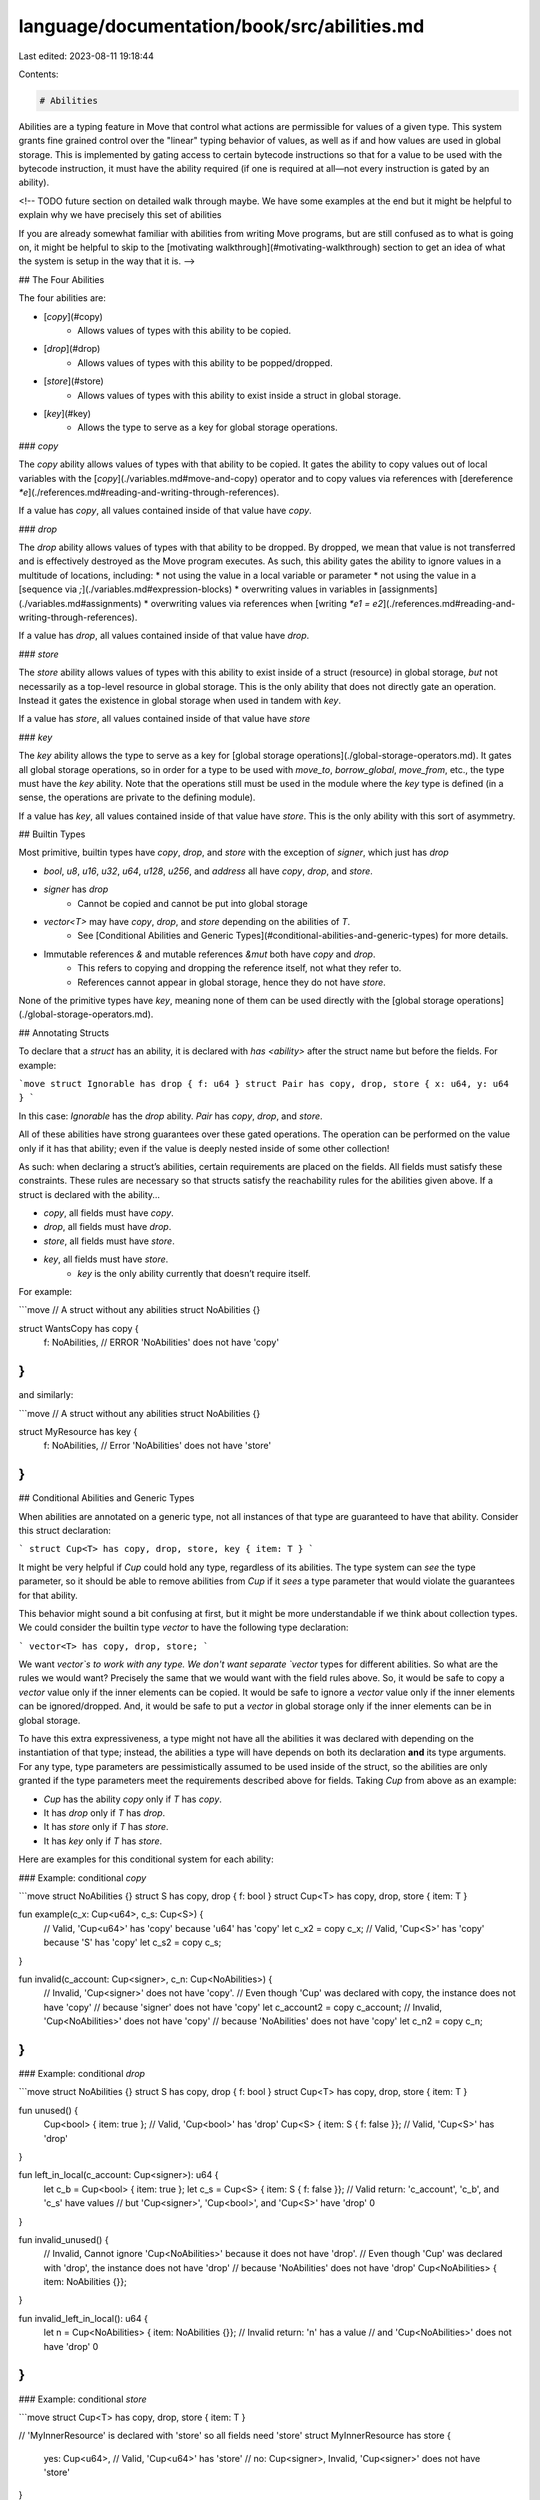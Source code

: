 language/documentation/book/src/abilities.md
============================================

Last edited: 2023-08-11 19:18:44

Contents:

.. code-block:: md

    # Abilities

Abilities are a typing feature in Move that control what actions are permissible for values of a given type. This system grants fine grained control over the "linear" typing behavior of values, as well as if and how values are used in global storage. This is implemented by gating access to certain bytecode instructions so that for a value to be used with the bytecode instruction, it must have the ability required (if one is required at all—not every instruction is gated by an ability).

<!-- TODO future section on detailed walk through maybe. We have some examples at the end but it might be helpful to explain why we have precisely this set of abilities

If you are already somewhat familiar with abilities from writing Move programs, but are still confused as to what is going on, it might be helpful to skip to the [motivating walkthrough](#motivating-walkthrough) section to get an idea of what the system is setup in the way that it is. -->

## The Four Abilities

The four abilities are:

* [`copy`](#copy)
    * Allows values of types with this ability to be copied.
* [`drop`](#drop)
    * Allows values of types with this ability to be popped/dropped.
* [`store`](#store)
    * Allows values of types with this ability to exist inside a struct in global storage.
* [`key`](#key)
    * Allows the type to serve as a key for global storage operations.

### `copy`

The `copy` ability allows values of types with that ability to be copied. It gates the ability to copy values out of local variables with the [`copy`](./variables.md#move-and-copy) operator and to copy values via references with [dereference `*e`](./references.md#reading-and-writing-through-references).

If a value has `copy`, all values contained inside of that value have `copy`.

### `drop`

The `drop` ability allows values of types with that ability to be dropped. By dropped, we mean that value is not transferred and is effectively destroyed as the Move program executes. As such, this ability gates the ability to ignore values in a multitude of locations, including:
* not using the value in a local variable or parameter
* not using the value in a [sequence via `;`](./variables.md#expression-blocks)
* overwriting values in variables in [assignments](./variables.md#assignments)
* overwriting values via references when [writing `*e1 = e2`](./references.md#reading-and-writing-through-references).

If a value has `drop`, all values contained inside of that value have `drop`.

### `store`

The `store` ability allows values of types with this ability to exist inside of a struct (resource) in global storage, *but* not necessarily as a top-level resource in global storage. This is the only ability that does not directly gate an operation. Instead it gates the existence in global storage when used in tandem with `key`.

If a value has `store`, all values contained inside of that value have `store`

### `key`

The `key` ability allows the type to serve as a key for [global storage operations](./global-storage-operators.md). It gates all global storage operations, so in order for a type to be used with `move_to`, `borrow_global`, `move_from`, etc., the type must have the `key` ability. Note that the operations still must be used in the module where the `key` type is defined (in a sense, the operations are private to the defining module).

If a value has `key`, all values contained inside of that value have `store`. This is the only ability with this sort of asymmetry.

## Builtin Types

Most primitive, builtin types have `copy`, `drop`, and `store` with the exception of `signer`, which just has `drop`

* `bool`, `u8`, `u16`, `u32`, `u64`, `u128`, `u256`, and `address` all have `copy`, `drop`, and `store`.
* `signer` has `drop`
    * Cannot be copied and cannot be put into global storage
* `vector<T>` may have `copy`, `drop`, and `store` depending on the abilities of `T`.
    * See [Conditional Abilities and Generic Types](#conditional-abilities-and-generic-types) for more details.
* Immutable references `&` and mutable references `&mut` both have `copy` and `drop`.
    * This refers to copying and dropping the reference itself, not what they refer to.
    * References cannot appear in global storage, hence they do not have `store`.

None of the primitive types have `key`, meaning none of them can be used directly with the [global storage operations](./global-storage-operators.md).

## Annotating Structs

To declare that a `struct` has an ability, it is declared with `has <ability>` after the struct name but before the fields. For example:

```move
struct Ignorable has drop { f: u64 }
struct Pair has copy, drop, store { x: u64, y: u64 }
```

In this case: `Ignorable` has the `drop` ability. `Pair` has `copy`, `drop`, and `store`.


All of these abilities have strong guarantees over these gated operations. The operation can be performed on the value only if it has that ability; even if the value is deeply nested inside of some other collection!

As such: when declaring a struct’s abilities, certain requirements are placed on the fields. All fields must satisfy these constraints. These rules are necessary so that structs satisfy the reachability rules for the abilities given above. If a struct is declared with the ability...

* `copy`, all fields must have `copy`.
* `drop`, all fields must have `drop`.
* `store`, all fields must have `store`.
* `key`, all fields must have `store`.
    * `key` is the only ability currently that doesn’t require itself.

For example:

```move
// A struct without any abilities
struct NoAbilities {}

struct WantsCopy has copy {
    f: NoAbilities, // ERROR 'NoAbilities' does not have 'copy'
}
```

and similarly:

```move
// A struct without any abilities
struct NoAbilities {}

struct MyResource has key {
    f: NoAbilities, // Error 'NoAbilities' does not have 'store'
}
```

## Conditional Abilities and Generic Types

When abilities are annotated on a generic type, not all instances of that type are guaranteed to have that ability. Consider this struct declaration:

```
struct Cup<T> has copy, drop, store, key { item: T }
```

It might be very helpful if `Cup` could hold any type, regardless of its abilities. The type system can *see* the type parameter, so it should be able to remove abilities from `Cup` if it *sees* a type parameter that would violate the guarantees for that ability.

This behavior might sound a bit confusing at first, but it might be more understandable if we think about collection types. We could consider the builtin type `vector` to have the following type declaration:

```
vector<T> has copy, drop, store;
```

We want `vector`s to work with any type. We don't want separate `vector` types for different abilities. So what are the rules we would want? Precisely the same that we would want with the field rules above.  So, it would be safe to copy a `vector` value only if the inner elements can be copied. It would be safe to ignore a `vector` value only if the inner elements can be ignored/dropped. And, it would be safe to put a `vector` in global storage only if the inner elements can be in global storage.

To have this extra expressiveness, a type might not have all the abilities it was declared with depending on the instantiation of that type; instead, the abilities a type will have depends on both its declaration **and** its type arguments. For any type, type parameters are pessimistically assumed to be used inside of the struct, so the abilities are only granted if the type parameters meet the requirements described above for fields. Taking `Cup` from above as an example:

* `Cup` has the ability `copy` only if `T` has `copy`.
* It has `drop` only if `T` has `drop`.
* It has `store` only if `T` has `store`.
* It has `key` only if `T` has `store`.

Here are examples for this conditional system for each ability:

### Example: conditional `copy`

```move
struct NoAbilities {}
struct S has copy, drop { f: bool }
struct Cup<T> has copy, drop, store { item: T }

fun example(c_x: Cup<u64>, c_s: Cup<S>) {
    // Valid, 'Cup<u64>' has 'copy' because 'u64' has 'copy'
    let c_x2 = copy c_x;
    // Valid, 'Cup<S>' has 'copy' because 'S' has 'copy'
    let c_s2 = copy c_s;
}

fun invalid(c_account: Cup<signer>, c_n: Cup<NoAbilities>) {
    // Invalid, 'Cup<signer>' does not have 'copy'.
    // Even though 'Cup' was declared with copy, the instance does not have 'copy'
    // because 'signer' does not have 'copy'
    let c_account2 = copy c_account;
    // Invalid, 'Cup<NoAbilities>' does not have 'copy'
    // because 'NoAbilities' does not have 'copy'
    let c_n2 = copy c_n;
}
```

### Example: conditional `drop`

```move
struct NoAbilities {}
struct S has copy, drop { f: bool }
struct Cup<T> has copy, drop, store { item: T }

fun unused() {
    Cup<bool> { item: true }; // Valid, 'Cup<bool>' has 'drop'
    Cup<S> { item: S { f: false }}; // Valid, 'Cup<S>' has 'drop'
}

fun left_in_local(c_account: Cup<signer>): u64 {
    let c_b = Cup<bool> { item: true };
    let c_s = Cup<S> { item: S { f: false }};
    // Valid return: 'c_account', 'c_b', and 'c_s' have values
    // but 'Cup<signer>', 'Cup<bool>', and 'Cup<S>' have 'drop'
    0
}

fun invalid_unused() {
    // Invalid, Cannot ignore 'Cup<NoAbilities>' because it does not have 'drop'.
    // Even though 'Cup' was declared with 'drop', the instance does not have 'drop'
    // because 'NoAbilities' does not have 'drop'
    Cup<NoAbilities> { item: NoAbilities {}};
}

fun invalid_left_in_local(): u64 {
    let n = Cup<NoAbilities> { item: NoAbilities {}};
    // Invalid return: 'n' has a value
    // and 'Cup<NoAbilities>' does not have 'drop'
    0
}
```

### Example: conditional `store`

```move
struct Cup<T> has copy, drop, store { item: T }

// 'MyInnerResource' is declared with 'store' so all fields need 'store'
struct MyInnerResource has store {
    yes: Cup<u64>, // Valid, 'Cup<u64>' has 'store'
    // no: Cup<signer>, Invalid, 'Cup<signer>' does not have 'store'
}

// 'MyResource' is declared with 'key' so all fields need 'store'
struct MyResource has key {
    yes: Cup<u64>, // Valid, 'Cup<u64>' has 'store'
    inner: Cup<MyInnerResource>, // Valid, 'Cup<MyInnerResource>' has 'store'
    // no: Cup<signer>, Invalid, 'Cup<signer>' does not have 'store'
}
```

### Example: conditional `key`

```move
struct NoAbilities {}
struct MyResource<T> has key { f: T }

fun valid(account: &signer) acquires MyResource {
    let addr = signer::address_of(account);
     // Valid, 'MyResource<u64>' has 'key'
    let has_resource = exists<MyResource<u64>>(addr);
    if (!has_resource) {
         // Valid, 'MyResource<u64>' has 'key'
        move_to(account, MyResource<u64> { f: 0 })
    };
    // Valid, 'MyResource<u64>' has 'key'
    let r = borrow_global_mut<MyResource<u64>>(addr)
    r.f = r.f + 1;
}

fun invalid(account: &signer) {
   // Invalid, 'MyResource<NoAbilities>' does not have 'key'
   let has_it = exists<MyResource<NoAbilities>>(addr);
   // Invalid, 'MyResource<NoAbilities>' does not have 'key'
   let NoAbilities {} = move_from<NoAbilities>(addr);
   // Invalid, 'MyResource<NoAbilities>' does not have 'key'
   move_to(account, NoAbilities {});
   // Invalid, 'MyResource<NoAbilities>' does not have 'key'
   borrow_global<NoAbilities>(addr);
}
```


